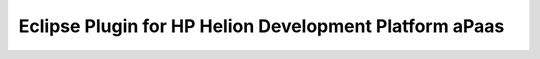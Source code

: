 .. index:: PHP
.. _develop-in-php:

Eclipse Plugin for HP Helion Development Platform aPaas
====================================================================
